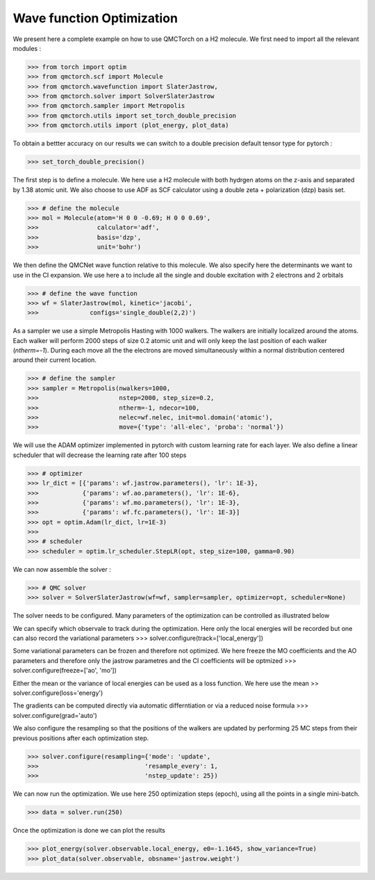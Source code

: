 Wave function Optimization
====================================

We present here a complete example on how to use QMCTorch on a H2 molecule.
We first need to import all the relevant modules :

>>> from torch import optim
>>> from qmctorch.scf import Molecule
>>> from qmctorch.wavefunction import SlaterJastrow,
>>> from qmctorch.solver import SolverSlaterJastrow
>>> from qmctorch.sampler import Metropolis
>>> from qmctorch.utils import set_torch_double_precision
>>> from qmctorch.utils import (plot_energy, plot_data)

To obtain a bettter accuracy on our results we can switch to a double precision default
tensor type for pytorch :

>>> set_torch_double_precision()

The first step is to define a molecule. We here use a H2 molecule with both hydrgen atoms
on the z-axis and separated by 1.38 atomic unit. We also choose to use ADF as SCF calculator using
a double zeta + polarization (dzp) basis set.

>>> # define the molecule
>>> mol = Molecule(atom='H 0 0 -0.69; H 0 0 0.69',
>>>                calculator='adf',
>>>                basis='dzp',
>>>                unit='bohr')

We then define the QMCNet wave function relative to this molecule. We also specify here
the determinants we want to use in the CI expansion. We use here a to include all the single
and double excitation with 2 electrons and 2 orbitals

>>> # define the wave function
>>> wf = SlaterJastrow(mol, kinetic='jacobi',
>>>              configs='single_double(2,2)')

As a sampler we use a simple Metropolis Hasting with 1000 walkers. The walkers are initially localized around the atoms.
Each walker will perform 2000 steps of size 0.2 atomic unit and will only keep the last position of each walker (`ntherm=-1`).
During each move all the the electrons are moved simultaneously within a normal distribution centered around their current location.

>>> # define the sampler
>>> sampler = Metropolis(nwalkers=1000,
>>>                      nstep=2000, step_size=0.2,
>>>                      ntherm=-1, ndecor=100,
>>>                      nelec=wf.nelec, init=mol.domain('atomic'),
>>>                      move={'type': 'all-elec', 'proba': 'normal'})


We will use the ADAM optimizer implemented in pytorch with custom learning rate for each layer.
We also define a linear scheduler that will decrease the learning rate after 100 steps

>>> # optimizer
>>> lr_dict = [{'params': wf.jastrow.parameters(), 'lr': 1E-3},
>>>            {'params': wf.ao.parameters(), 'lr': 1E-6},
>>>            {'params': wf.mo.parameters(), 'lr': 1E-3},
>>>            {'params': wf.fc.parameters(), 'lr': 1E-3}]
>>> opt = optim.Adam(lr_dict, lr=1E-3)
>>>
>>> # scheduler
>>> scheduler = optim.lr_scheduler.StepLR(opt, step_size=100, gamma=0.90)

We can now assemble the solver :

>>> # QMC solver
>>> solver = SolverSlaterJastrow(wf=wf, sampler=sampler, optimizer=opt, scheduler=None)

The solver needs to be configured. Many parameters of the optimization can be controlled as illustrated below

We can specify which observale to track during the optimization. Here only the local energies will be recorded
but one can also record the variational parameters
>>> solver.configure(track=['local_energy'])

Some variational parameters can be frozen and therefore not optimized. We here freeze the MO coefficients and the AO parameters
and therefore only the jastrow parametres and the CI coefficients will be optmized
>>> solver.configure(freeze=['ao', 'mo'])

Either the mean or the variance of local energies can be used as a loss function. We here use the mean
>> solver.configure(loss='energy')

The gradients can be computed directly via automatic differntiation or via a reduced noise formula
>>> solver.configure(grad='auto')

We also configure the resampling so that the positions of the walkers are updated by performing
25 MC steps from their previous positions after each optimization step.

>>> solver.configure(resampling={'mode': 'update',
>>>                             'resample_every': 1,
>>>                             'nstep_update': 25})




We can now run the optimization. We use here 250 optimization steps (epoch), using all the points
in a single mini-batch.

>>> data = solver.run(250)

Once the optimization is done we can plot the results

>>> plot_energy(solver.observable.local_energy, e0=-1.1645, show_variance=True)
>>> plot_data(solver.observable, obsname='jastrow.weight')

.. image:: ../../pics/h2_dzp.png